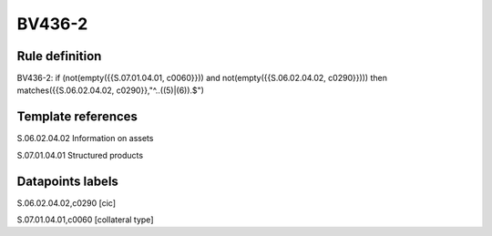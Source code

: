=======
BV436-2
=======

Rule definition
---------------

BV436-2: if (not(empty({{S.07.01.04.01, c0060}})) and not(empty({{S.06.02.04.02, c0290}}))) then matches({{S.06.02.04.02, c0290}},"^..((5)|(6)).$")


Template references
-------------------

S.06.02.04.02 Information on assets

S.07.01.04.01 Structured products


Datapoints labels
-----------------

S.06.02.04.02,c0290 [cic]

S.07.01.04.01,c0060 [collateral type]



